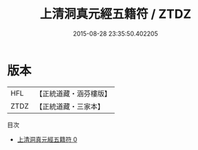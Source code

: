 #+TITLE: 上清洞真元經五籍符 / ZTDZ

#+DATE: 2015-08-28 23:35:50.402205
* 版本
 |       HFL|【正統道藏・涵芬樓版】|
 |      ZTDZ|【正統道藏・三家本】|
目次
 - [[file:KR5a0082_000.txt][上清洞真元經五籍符 0]]
